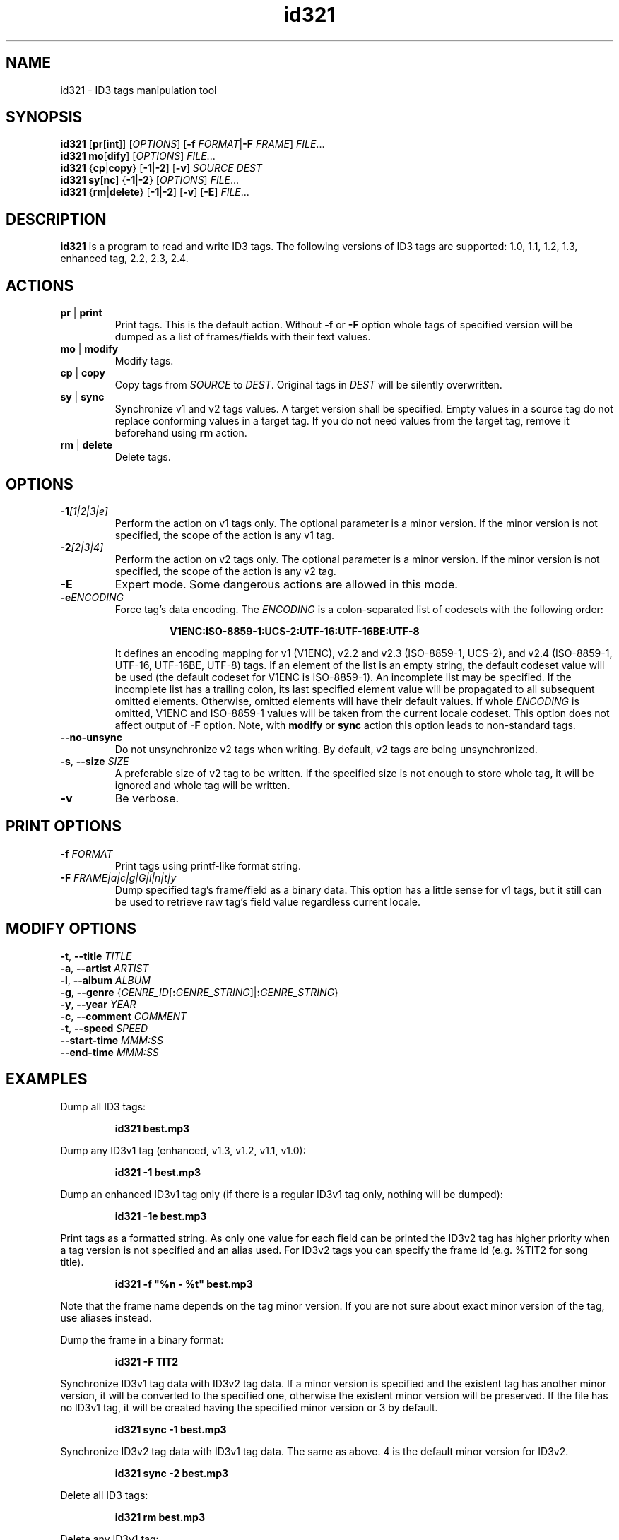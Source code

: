 .\"
.\" Copyright (c) 2009\-2010 Vitaly Sinilin <vs@kp4.ru>
.\"
.TH id321 1 "25 April 2010" id321
.SH NAME
id321 \- ID3 tags manipulation tool
.SH SYNOPSIS
.B id321
.RB [ pr [ int "]]
.RI [ OPTIONS ]
[\fB\-f \fIFORMAT\fR|\fB\-F \fIFRAME\fR]
.IR FILE ...
.br
.B id321
.BR mo [ dify ]
.RI [ OPTIONS ]
.IR FILE ...
.br
.B id321
.RB { cp | copy "} [" \-1 | \-2 "] [" \-v ]
.I SOURCE DEST
.br
.B id321
.BR sy [ nc "] {" \-1 | \-2 "}
.RI [ OPTIONS ]
.IR FILE ...
.br
.B id321
.RB { rm | delete "} [" \-1 | \-2 "] [" \-v "] [" \-E ]
.IR FILE ...
.br
.SH DESCRIPTION
.B id321
is a program to read and write ID3 tags. The following versions of ID3 tags
are supported: 1.0, 1.1, 1.2, 1.3, enhanced tag, 2.2, 2.3, 2.4.
.br
.SH ACTIONS
.TP
.BR pr " | " print
Print tags. This is the default action. Without
.BR \-f " or " \-F
option whole tags of specified version will be dumped as a list of
frames/fields with their text values.
.TP
.BR mo " | " modify
Modify tags.
.TP
.BR cp " | " copy
Copy tags from
.I SOURCE
to
.IR DEST .
Original tags in
.I DEST
will be silently overwritten.
.TP
.BR sy " | " sync
Synchronize v1 and v2 tags values. A target version shall be specified.
Empty values in a source tag do not replace conforming values in a target tag.
If you do not need values from the target tag, remove it beforehand using
.B rm
action.
.TP
.BR rm " | " delete
Delete tags.
.br
.SH OPTIONS
.TP
.BI \-1 "[1|2|3|e]
Perform the action on v1 tags only. The optional parameter is a minor version.
If the minor version is not specified, the scope of the action is any v1 tag.
.TP
.BI \-2 "[2|3|4]
Perform the action on v2 tags only. The optional parameter is a minor version.
If the minor version is not specified, the scope of the action is any v2 tag.
.TP
.BI \-E
Expert mode. Some dangerous actions are allowed in this mode.
.TP
.BI \-e "ENCODING
.RS
Force tag's data encoding.
.RI The " ENCODING
is a colon\-separated list of codesets with the following order:
.RS 7

.B V1ENC:ISO\-8859\-1:UCS\-2:UTF\-16:UTF\-16BE:UTF\-8

.RE
It defines an encoding mapping for v1 (V1ENC), v2.2 and v2.3 (ISO\-8859\-1,
UCS\-2), and v2.4 (ISO\-8859\-1, UTF\-16, UTF\-16BE, UTF\-8) tags.
If an element of the list is an empty string, the default codeset value will be
used (the default codeset for V1ENC is ISO\-8859\-1).
An incomplete list may be specified. If the incomplete list has a trailing
colon, its last specified element value will be propagated to all subsequent
omitted elements. Otherwise, omitted elements will have their default values.
If whole
.I ENCODING
is omitted, V1ENC and ISO\-8859\-1 values will be taken from the
current locale codeset. This option does not affect output of
.B \-F
option. Note, with
.BR modify " or " sync
action this option leads to non\-standard tags.
.RE
.TP
.B \-\-no\-unsync
Do not unsynchronize v2 tags when writing. By default, v2 tags are being
unsynchronized.
.TP
\fB\-s\fR, \fB\-\-size \fISIZE
A preferable size of v2 tag to be written. If the specified size is not enough
to store whole tag, it will be ignored and whole tag will be written.
.TP
.B \-v
Be verbose.
.SH PRINT OPTIONS
.TP
.BI \-f " FORMAT
Print tags using printf\-like format string.
.TP
.BI \-F " FRAME|a|c|g|G|l|n|t|y
Dump specified tag's frame/field as a binary data. This option has
a little sense for v1 tags, but it still can be used to retrieve
raw tag's field value regardless current locale.
.SH MODIFY OPTIONS
.TP
\fB-t\fR, \fB--title \fITITLE
.TP
\fB-a\fR, \fB--artist \fIARTIST
.TP
\fB-l\fR, \fB--album \fIALBUM
.TP
\fB-g\fR, \fB--genre \fR{\fIGENRE_ID\fR[\fB:\fIGENRE_STRING\fR]|\fB:\fIGENRE_STRING\fR}
.TP
\fB-y\fR, \fB--year \fIYEAR
.TP
\fB-c\fR, \fB--comment \fICOMMENT
.TP
\fB-t\fR, \fB--speed \fISPEED
.TP
\fB--start-time \fIMMM:SS
.TP
\fB--end-time \fIMMM:SS
.SH EXAMPLES
Dump all ID3 tags:
.IP
.B id321 best.mp3
.LP
Dump any ID3v1 tag (enhanced, v1.3, v1.2, v1.1, v1.0):
.IP
.B id321 \-1 best.mp3
.LP
Dump an enhanced ID3v1 tag only (if there is a regular ID3v1 tag only,
nothing will be dumped):
.IP
.B id321 \-1e best.mp3
.LP
Print tags as a formatted string. As only one value for each field can
be printed the ID3v2 tag has higher priority when a tag version is not
specified and an alias used. For ID3v2 tags you can specify the frame id
(e.g. %TIT2 for song title).
.IP
.B id321 \-f """%n \- %t""" best.mp3
.LP
Note that the frame name depends on the tag minor version. If you are not sure
about exact minor version of the tag, use aliases instead.

Dump the frame in a binary format:
.IP
.B id321 \-F TIT2
.LP
Synchronize ID3v1 tag data with ID3v2 tag data. If a minor
version is specified and the existent tag has another minor version, it
will be converted to the specified one, otherwise the existent minor
version will be preserved. If the file has no ID3v1 tag, it will be
created having the specified minor version or 3 by default.
.IP
.B id321 sync \-1 best.mp3
.LP
Synchronize ID3v2 tag data with ID3v1 tag data. The same as above.
4 is the default minor version for ID3v2.
.IP
.B id321 sync \-2 best.mp3
.LP
Delete all ID3 tags:
.IP
.B id321 rm best.mp3
.LP
Delete any ID3v1 tag:
.IP
.B id321 rm \-1 best.mp3
.LP
Delete an enhanced tag. Notice that the enhanced tag is considered
as including the ID3v1 tag, so general ID3v1 tag will be removed as well.
In order to remove the enhanced part only use 
.B modify \-11
command instead.
.IP
.B id321 rm \-1e best.mp3
.LP
Modify tag. If no version is specified and there are both v1 and v2 tags
in the file, both v1 and v2 tags will be modified. If there is no tags
in the file and no version is specified an ID3v2.4 tag will be prepended
at the very begining of the file. If a version is specified the only tag
of this version will be modified. Moreover, if also a minor version is
specified, the existent tag will be converted in order to have the specified
minor version.
.IP
.B id321 modify \-t Title \-a Artist \-n 1 \-c Comment \-y 2009 best.mp3
.br
.B id321 modify \-24 \-F TIT2=Title \-F TPE1=Artist best.mp3
.LP
Convert tag minor version.
.IP
.B id321 modify \-11 best.mp3
.LP
.SH AUTHOR
Written by Vitaly Sinilin <vs@kp4.ru>
.LP
.SH SEE ALSO
ID3v1 tag specification:
.IP
http://mpgedit.org/mpgedit/mpeg_format/mpeghdr.htm#MPEGTAG
.LP
ID3v1.2 tag informal standard:
.IP
http://www.birdcagesoft.com/ID3v12.txt
.LP
ID3v1.3 tag informal standard:
.IP
http://lib313.sourceforge.net/id3v13.html
.LP
Enhanced tag specification:
.IP
http://www.fortunecity.com/underworld/sonic/3/id3tag.html
.LP
ID3v2.2 tag informal standard:
.IP
http://www.id3.org/id3v2-00
.LP
ID3v2.3 tag informal standard:
.IP
http://www.id3.org/d3v2.3.0
.LP
ID3v2.4 tag informal standard:
.IP
http://www.id3.org/id3v2.4.0-structure
.br
http://www.id3.org/id3v2.4.0-frames
.LP
